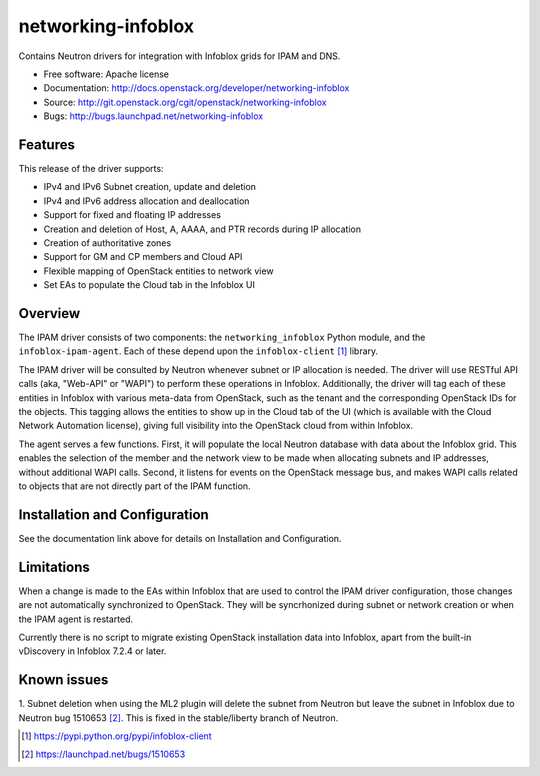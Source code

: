 ===============================
networking-infoblox
===============================

Contains Neutron drivers for integration with Infoblox grids for IPAM and DNS.

* Free software: Apache license
* Documentation: http://docs.openstack.org/developer/networking-infoblox
* Source: http://git.openstack.org/cgit/openstack/networking-infoblox
* Bugs: http://bugs.launchpad.net/networking-infoblox

Features
--------

This release of the driver supports:

* IPv4 and IPv6 Subnet creation, update and deletion
* IPv4 and IPv6 address allocation and deallocation
* Support for fixed and floating IP addresses
* Creation and deletion of Host, A, AAAA, and PTR records during IP allocation
* Creation of authoritative zones
* Support for GM and CP members and Cloud API
* Flexible mapping of OpenStack entities to network view
* Set EAs to populate the Cloud tab in the Infoblox UI

Overview
--------

The IPAM driver consists of two components: the ``networking_infoblox`` Python
module, and the ``infoblox-ipam-agent``. Each of these depend upon the
``infoblox-client`` [#]_ library.

The IPAM driver will be consulted by Neutron whenever subnet or IP allocation
is needed. The driver will use RESTful API calls (aka, "Web-API" or "WAPI") to
perform these operations in Infoblox. Additionally, the driver will tag each
of these entities in Infoblox with various meta-data from OpenStack, such as
the tenant and the corresponding OpenStack IDs for the objects. This tagging
allows the entities to show up in the Cloud tab of the UI (which is available
with the Cloud Network Automation license), giving full visibility into the
OpenStack cloud from within Infoblox.

The agent serves a few functions. First, it will populate the local Neutron
database with data about the Infoblox grid. This enables the selection
of the member and the network view to be made when allocating subnets and IP
addresses, without additional WAPI calls. Second, it listens for events on
the OpenStack message bus, and makes WAPI calls related to objects that are
not directly part of the IPAM function. 

Installation and Configuration
------------------------------

See the documentation link above for details on Installation and Configuration.

Limitations
-----------

When a change is made to the EAs within Infoblox that are used to control the
IPAM driver configuration, those changes are not automatically synchronized
to OpenStack. They will be syncrhonized during subnet or network creation or
when the IPAM agent is restarted.

Currently there is no script to migrate existing OpenStack installation
data into Infoblox, apart from the built-in vDiscovery in Infoblox 7.2.4
or later.

Known issues
------------

1. Subnet deletion when using the ML2 plugin will delete the subnet from Neutron
but leave the subnet in Infoblox due to Neutron bug 1510653 [#]_. This is fixed
in the stable/liberty branch of Neutron.

.. [#] https://pypi.python.org/pypi/infoblox-client
.. [#] https://launchpad.net/bugs/1510653
